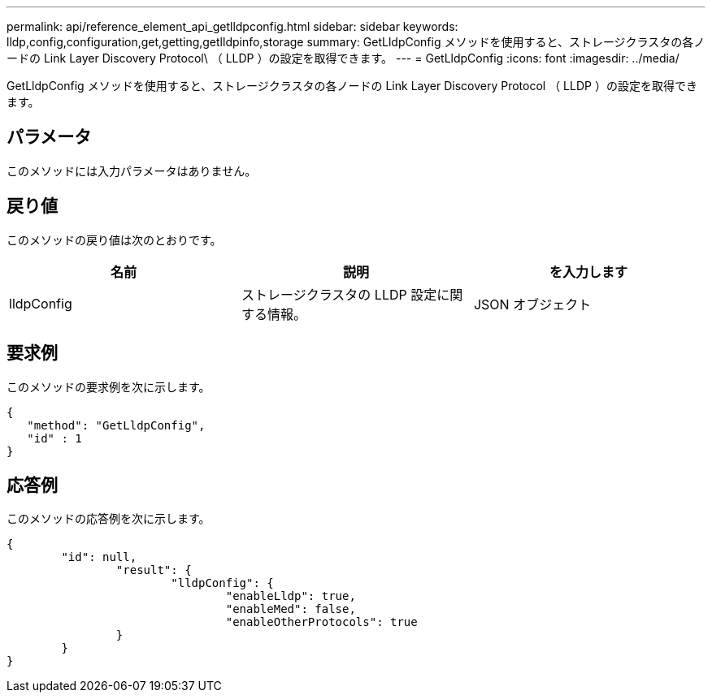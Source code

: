 ---
permalink: api/reference_element_api_getlldpconfig.html 
sidebar: sidebar 
keywords: lldp,config,configuration,get,getting,getlldpinfo,storage 
summary: GetLldpConfig メソッドを使用すると、ストレージクラスタの各ノードの Link Layer Discovery Protocol\ （ LLDP ）の設定を取得できます。 
---
= GetLldpConfig
:icons: font
:imagesdir: ../media/


[role="lead"]
GetLldpConfig メソッドを使用すると、ストレージクラスタの各ノードの Link Layer Discovery Protocol （ LLDP ）の設定を取得できます。



== パラメータ

このメソッドには入力パラメータはありません。



== 戻り値

このメソッドの戻り値は次のとおりです。

|===
| 名前 | 説明 | を入力します 


 a| 
lldpConfig
 a| 
ストレージクラスタの LLDP 設定に関する情報。
 a| 
JSON オブジェクト

|===


== 要求例

このメソッドの要求例を次に示します。

[listing]
----
{
   "method": "GetLldpConfig",
   "id" : 1
}
----


== 応答例

このメソッドの応答例を次に示します。

[listing]
----
{
	"id": null,
		"result": {
			"lldpConfig": {
				"enableLldp": true,
				"enableMed": false,
				"enableOtherProtocols": true
		}
	}
}
----